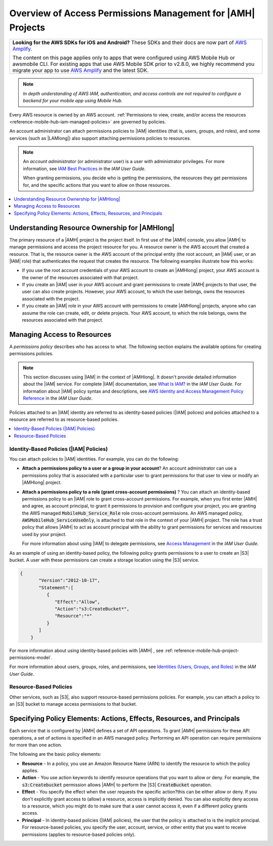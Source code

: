 .. Copyright 2010-2018 Amazon.com, Inc. or its affiliates. All Rights Reserved.

   This work is licensed under a Creative Commons Attribution-NonCommercial-ShareAlike 4.0
   International License (the "License"). You may not use this file except in compliance with the
   License. A copy of the License is located at http://creativecommons.org/licenses/by-nc-sa/4.0/.

   This file is distributed on an "AS IS" BASIS, WITHOUT WARRANTIES OR CONDITIONS OF ANY KIND,
   either express or implied. See the License for the specific language governing permissions and
   limitations under the License.

.. _reference-mobile-hub-iam-access-control:

############################################################
Overview of Access Permissions Management for |AMH| Projects
############################################################

.. list-table::
   :widths: 1

   * - **Looking for the AWS SDKs for iOS and Android?** These SDKs and their docs are now part of `AWS Amplify <https://amzn.to/am-amplify-docs>`__.

       The content on this page applies only to apps that were configured using AWS Mobile Hub or awsmobile CLI. For existing apps that use AWS Mobile SDK prior to v2.8.0, we highly recommend you migrate your app to use `AWS Amplify <https://amzn.to/am-amplify-docs>`__ and the latest SDK.

.. note:: *In depth understanding of AWS IAM, authentication, and access controls are not required to configure a backend for your mobile app using Mobile Hub.*


Every AWS resource is owned by an AWS account. :ref:`Permissions to view, create, and/or access the resources <reference-mobile-hub-iam-managed-policies>` are governed by policies.

An account administrator can attach permissions policies to |IAM| identities (that is, users,
groups, and roles), and some services (such as |LAMlong|) also support attaching permissions
policies to resources.

.. note:: An :emphasis:`account administrator` (or administrator user) is a user with administrator
   privileges. For more information, see `IAM Best Practices <http://docs.aws.amazon.com/IAM/latest/UserGuide/best-practices.html>`__ in the
   :title:`IAM User Guide`.

   When granting permissions, you decide who is getting the permissions, the resources they get
   permissions for, and the specific actions that you want to allow on those resources.


.. contents::
   :local:
   :depth: 1

.. _resource-ownership:

Understanding Resource Ownership for |AMHlong|
~~~~~~~~~~~~~~~~~~~~~~~~~~~~~~~~~~~~~~~~~~~~~~


The primary resource of a |AMH| project is the project itself. In first use of the |AMH| console,
you allow |AMH| to manage permissions and access the project resource for you. A resource owner is
the AWS account that created a resource. That is, the resource owner is the AWS account of the
principal entity (the root account, an |IAM| user, or an |IAM| role) that authenticates the request
that creates the resource. The following examples illustrate how this works:


* If you use the root account credentials of your AWS account to create an |AMHlong| project, your
  AWS account is the owner of the resources associated with that project.

* If you create an |IAM| user in your AWS account and grant permissions to create |AMH| projects to
  that user, the user can also create projects. However, your AWS account, to which the user
  belongs, owns the resources associated with the project.

* If you create an |IAM| role in your AWS account with permissions to create |AMHlong| projects,
  anyone who can assume the role can create, edit, or delete projects. Your AWS account, to which
  the role belongs, owns the resources associated with that project.


.. _managing-access:

Managing Access to Resources
~~~~~~~~~~~~~~~~~~~~~~~~~~~~


A :emphasis:`permissions policy` describes who has access to what. The following section explains
the available options for creating permissions policies.

.. note::

   This section discusses using |IAM| in the context of |AMHlong|. It doesn't provide
   detailed information about the |IAM| service. For complete |IAM| documentation, see
   `What Is IAM? <http://docs.aws.amazon.com/IAM/latest/UserGuide/introduction.html>`__
   in the :title:`IAM User Guide`. For information about |IAM|
   policy syntax and descriptions, see `AWS Identity and Access Management Policy Reference
   <http://docs.aws.amazon.com/IAM/latest/UserGuide/reference_policies.html>`__ in the :title:`IAM User Guide`.

Policies attached to an |IAM| identity are referred to as identity-based policies (|IAM| polices)
and policies attached to a resource are referred to as resource-based policies.


.. contents::
   :local:
   :depth: 1

.. _identity-based-policies:

Identity-Based Policies (|IAM| Policies)
""""""""""""""""""""""""""""""""""""""""


You can attach policies to |IAM| identities. For example, you can do the following:


* **Attach a permissions policy to a user or a group in your account**? An account
  administrator can use a permissions policy that is associated with a particular user to grant
  permissions for that user to view or modify an |AMHlong| project.

* **Attach a permissions policy to a role (grant cross-account permissions)** ? You can
  attach an identity-based permissions policy to an |IAM| role to grant cross-account permissions.
  For example, when you first enter |AMH| and agree, as account principal, to grant it permissions
  to provision and configure your project, you are granting the AWS managed
  :code:`MobileHub_Service_Role` role cross-account permissions. An AWS managed policy,
  :code:`AWSMobileHub_ServiceUseOnly`, is attached to that role in the context of your |AMH|
  project. The role has a trust policy that allows |AMH| to act as account principal with the
  ability to grant permissions for services and resources used by your project.

  For more information about using |IAM| to delegate permissions, see `Access Management
  <http://docs.aws.amazon.com/IAM/latest/UserGuide/access.html>`__ in the :title:`IAM User Guide`.

As an example of using an identity-based policy, the following policy grants permissions to a user
to create an |S3| bucket. A user with these permissions can create a storage location using the |S3|
service.

.. code-block:: json

    {
           "Version":"2012-10-17",
           "Statement":[
              {
                 "Effect":"Allow",
                 "Action":"s3:CreateBucket*",
                 "Resource":"*"
              }
           ]
        }

For more information about using identity-based policies with |AMH| , see :ref: reference-mobile-hub-project-permissions-model`.

For more information about users, groups, roles, and permissions, see `Identities (Users, Groups,
and Roles) <http://docs.aws.amazon.com/IAM/latest/UserGuide/id.html>`__ in the :title:`IAM User Guide`.


.. _resource-based-policies:

Resource-Based Policies
"""""""""""""""""""""""


Other services, such as |S3|, also support resource-based permissions policies. For example, you can
attach a policy to an |S3| bucket to manage access permissions to that bucket.



.. _policy-elements:

Specifying Policy Elements: Actions, Effects, Resources, and Principals
~~~~~~~~~~~~~~~~~~~~~~~~~~~~~~~~~~~~~~~~~~~~~~~~~~~~~~~~~~~~~~~~~~~~~~~


Each service that is configured by |AMH| defines a set of API operations. To grant |AMH| permissions
for these API operations, a set of actions is specified in an AWS managed policy. Performing an API
operation can require permissions for more than one action.

The following are the basic policy elements:


* **Resource** - In a policy, you use an Amazon Resource Name (ARN) to identify the resource
  to which the policy applies.

* **Action** - You use action keywords to identify resource operations that you want to
  allow or deny. For example, the :code:`s3:Createbucket` permission allows |AMH| to perform the
  |S3| :code:`CreateBucket` operation.

* **Effect** - You specify the effect when the user requests the specific action?this can be
  either allow or deny. If you don't explicitly grant access to (allow) a resource, access is
  implicitly denied. You can also explicitly deny access to a resource, which you might do to make
  sure that a user cannot access it, even if a different policy grants access.

* **Principal** - In identity-based policies (|IAM| policies), the user that the policy is
  attached to is the implicit principal. For resource-based policies, you specify the user, account,
  service, or other entity that you want to receive permissions (applies to resource-based policies
  only).


